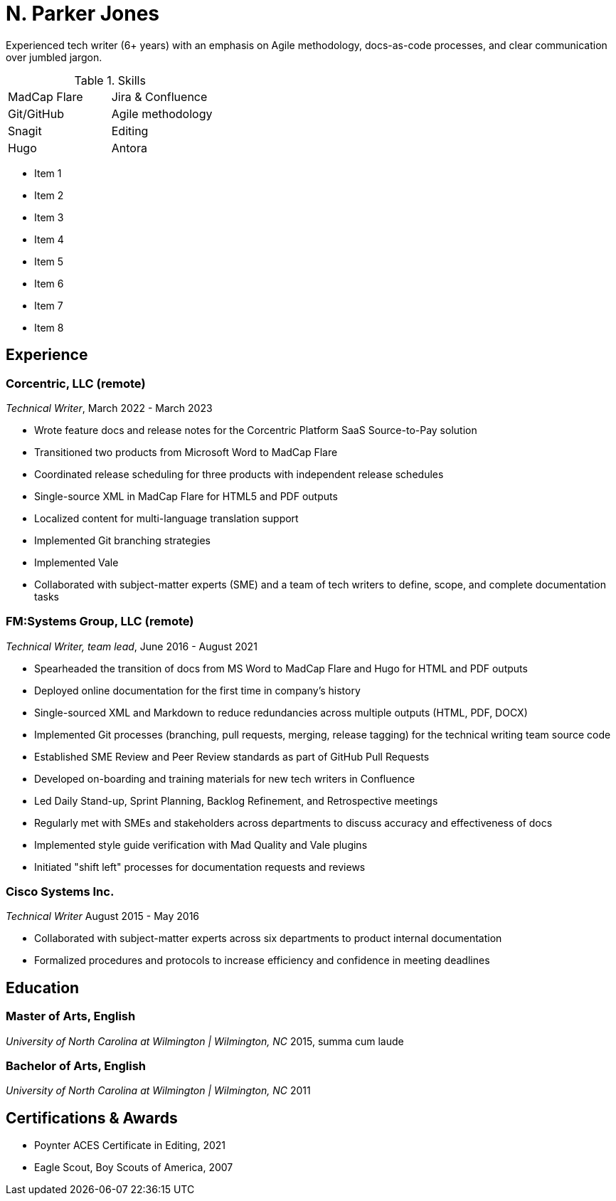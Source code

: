 = N. Parker Jones

Experienced tech writer (6+ years) with an emphasis on Agile methodology, docs-as-code processes, and
clear communication over jumbled jargon.

.Skills
[cols="2",grid="none"]
|===
| MadCap Flare
| Jira & Confluence
| Git/GitHub
| Agile methodology
| Snagit
| Editing
| Hugo
| Antora
|===

[.columns]
====
[div]
* Item 1
* Item 2
* Item 3
* Item 4

[div]
* Item 5 
* Item 6
* Item 7
* Item 8
====

== Experience

=== Corcentric, LLC (remote)
_Technical Writer_, March 2022 - March 2023

* Wrote feature docs and release notes for the Corcentric Platform SaaS Source-to-Pay solution
* Transitioned two products from Microsoft Word to MadCap Flare
* Coordinated release scheduling for three products with independent release schedules
* Single-source XML in MadCap Flare for HTML5 and PDF outputs
* Localized content for multi-language translation support
* Implemented Git branching strategies
* Implemented Vale
* Collaborated with subject-matter experts (SME) and a team of tech writers to define, scope, and complete documentation tasks

=== FM:Systems Group, LLC (remote)
_Technical Writer, team lead_, June 2016 - August 2021

* Spearheaded the transition of docs from MS Word to MadCap Flare and Hugo for HTML and PDF outputs
* Deployed online documentation for the first time in company's history
* Single-sourced XML and Markdown to reduce redundancies across multiple outputs (HTML, PDF, DOCX)
* Implemented Git processes (branching, pull requests, merging, release tagging) for the technical writing team source code
* Established SME Review and Peer Review standards as part of GitHub Pull Requests
* Developed on-boarding and training materials for new tech writers in Confluence
* Led Daily Stand-up, Sprint Planning, Backlog Refinement, and Retrospective meetings
* Regularly met with SMEs and stakeholders across departments to discuss accuracy and effectiveness of docs 
* Implemented style guide verification with Mad Quality and Vale plugins
* Initiated "shift left" processes for documentation requests and reviews

=== Cisco Systems Inc.
_Technical Writer_
August 2015 - May 2016

* Collaborated with subject-matter experts across six departments to product internal
documentation
* Formalized procedures and protocols to increase efficiency and confidence in meeting deadlines

== Education

=== Master of Arts, English
_University of North Carolina at Wilmington | Wilmington, NC_
2015, summa cum laude

=== Bachelor of Arts, English
_University of North Carolina at Wilmington | Wilmington, NC_
2011

== Certifications & Awards

* Poynter ACES Certificate in Editing, 2021
* Eagle Scout, Boy Scouts of America, 2007

